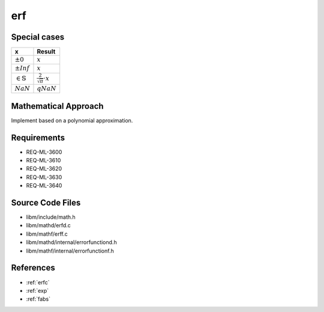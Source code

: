 erf
~~~

.. c:autodoc:: ../libm/mathd/erfd.c

Special cases
^^^^^^^^^^^^^

+--------------------------------------+--------------------------------------+
| x                                    | Result                               |
+======================================+======================================+
| :math:`±0`                           | :math:`x`                            |
+--------------------------------------+--------------------------------------+
| :math:`±Inf`                         | :math:`x`                            |
+--------------------------------------+--------------------------------------+
| :math:`\in \mathbb{S}`               | :math:`\frac{2}{\sqrt{\pi}} \cdot x` |
+--------------------------------------+--------------------------------------+
| :math:`NaN`                          | :math:`qNaN`                         |
+--------------------------------------+--------------------------------------+

Mathematical Approach
^^^^^^^^^^^^^^^^^^^^^

Implement based on a polynomial approximation.

.. Here there be dragons. (TODO)

Requirements
^^^^^^^^^^^^

* REQ-ML-3600
* REQ-ML-3610
* REQ-ML-3620
* REQ-ML-3630
* REQ-ML-3640

Source Code Files
^^^^^^^^^^^^^^^^^

* libm/include/math.h
* libm/mathd/erfd.c
* libm/mathf/erff.c
* libm/mathd/internal/errorfunctiond.h
* libm/mathf/internal/errorfunctionf.h

References
^^^^^^^^^^

* :ref:`erfc`
* :ref:`exp`
* :ref:`fabs`
